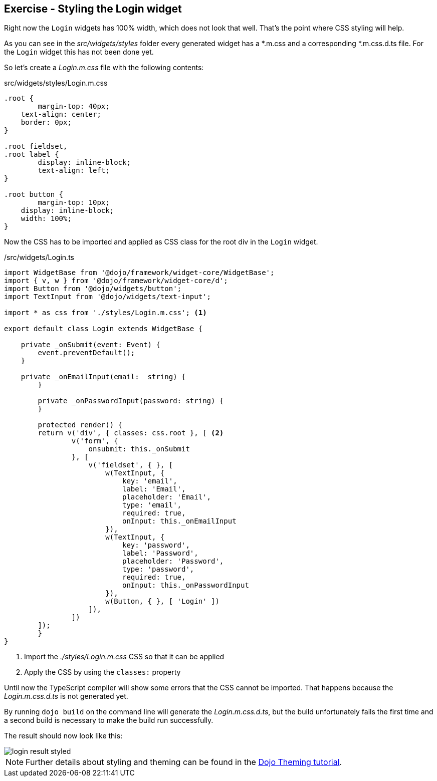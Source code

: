 == Exercise - Styling the Login widget

Right now the `Login` widgets has 100% width, which does not look that well.
That's the point where CSS styling will help.

As you can see in the _src/widgets/styles_ folder every generated widget has a *.m.css and a corresponding *.m.css.d.ts file.
For the `Login` widget this has not been done yet.

So let's create a _Login.m.css_ file with the following contents:

.src/widgets/styles/Login.m.css
[source, css]
----
.root {
	margin-top: 40px;
    text-align: center;
    border: 0px;
}

.root fieldset,
.root label {
	display: inline-block;
	text-align: left;
}

.root button {
	margin-top: 10px;
    display: inline-block;
    width: 100%;
}
----

Now the CSS has to be imported and applied as CSS class for the root div in the `Login` widget.

./src/widgets/Login.ts
[source, javascript]
----
import WidgetBase from '@dojo/framework/widget-core/WidgetBase';
import { v, w } from '@dojo/framework/widget-core/d';
import Button from '@dojo/widgets/button';
import TextInput from '@dojo/widgets/text-input';

import * as css from './styles/Login.m.css'; <1>

export default class Login extends WidgetBase {

    private _onSubmit(event: Event) {
        event.preventDefault();
    }

    private _onEmailInput(email:  string) {
	}

	private _onPasswordInput(password: string) {
	}

	protected render() {
        return v('div', { classes: css.root }, [ <2>
                v('form', {
                    onsubmit: this._onSubmit
                }, [
                    v('fieldset', { }, [
                        w(TextInput, {
                            key: 'email',
                            label: 'Email',
                            placeholder: 'Email',
                            type: 'email',
                            required: true,
                            onInput: this._onEmailInput
                        }),
                        w(TextInput, {
                            key: 'password',
                            label: 'Password',
                            placeholder: 'Password',
                            type: 'password',
                            required: true,
                            onInput: this._onPasswordInput
                        }),
                        w(Button, { }, [ 'Login' ])
                    ]),
                ])
        ]);
	}
}
----

<1> Import the _./styles/Login.m.css_ CSS so that it can be applied
<2> Apply the CSS by using the `classes:` property

Until now the TypeScript compiler will show some errors that the CSS cannot be imported.
That happens because the _Login.m.css.d.ts_ is not generated yet.

By running `dojo build` on the command line will generate the _Login.m.css.d.ts_,
but the build unfortunately fails the first time and a second build is necessary to make the build run successfully.

The result should now look like this:

image::login-result-styled.png[] 

NOTE: Further details about styling and theming can be found in the https://dojo.io/tutorials/007_theming/[Dojo Theming tutorial].


